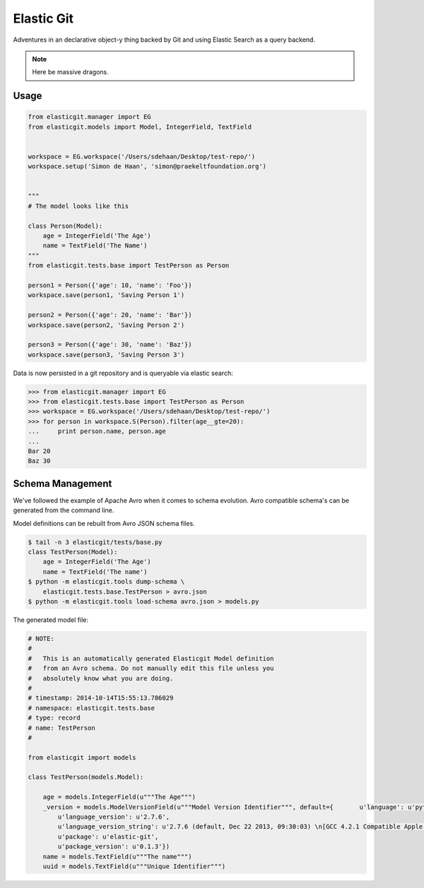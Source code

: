 Elastic Git
===========

Adventures in an declarative object-y thing backed by Git and using Elastic
Search as a query backend.

.. note:: Here be massive dragons.

.. image:: https://travis-ci.org/smn/elastic-git.svg?branch=develop
    :target: https://travis-ci.org/smn/elastic-git

.. image:: https://coveralls.io/repos/smn/elastic-git/badge.png?branch=develop
  :target: https://coveralls.io/r/smn/elastic-git?branch=develop

.. image:: https://readthedocs.org/projects/elastic-git/badge/?version=latest
  :target: https://readthedocs.org/projects/elastic-git/?badge=latest
  :alt: Documentation Status

Usage
-----

.. code-block:: python

    from elasticgit.manager import EG
    from elasticgit.models import Model, IntegerField, TextField


    workspace = EG.workspace('/Users/sdehaan/Desktop/test-repo/')
    workspace.setup('Simon de Haan', 'simon@praekeltfoundation.org')


    """
    # The model looks like this

    class Person(Model):
        age = IntegerField('The Age')
        name = TextField('The Name')
    """
    from elasticgit.tests.base import TestPerson as Person

    person1 = Person({'age': 10, 'name': 'Foo'})
    workspace.save(person1, 'Saving Person 1')

    person2 = Person({'age': 20, 'name': 'Bar'})
    workspace.save(person2, 'Saving Person 2')

    person3 = Person({'age': 30, 'name': 'Baz'})
    workspace.save(person3, 'Saving Person 3')


Data is now persisted in a git repository and is queryable via elastic search:

.. code-block:: python

    >>> from elasticgit.manager import EG
    >>> from elasticgit.tests.base import TestPerson as Person
    >>> workspace = EG.workspace('/Users/sdehaan/Desktop/test-repo/')
    >>> for person in workspace.S(Person).filter(age__gte=20):
    ...     print person.name, person.age
    ...
    Bar 20
    Baz 30


Schema Management
-----------------

We've followed the example of Apache Avro when it comes to schema evolution.
Avro compatible schema's can be generated from the command line.

Model definitions can be rebuilt from Avro JSON schema files.

.. code-block:: bash

    $ tail -n 3 elasticgit/tests/base.py
    class TestPerson(Model):
        age = IntegerField('The Age')
        name = TextField('The name')
    $ python -m elasticgit.tools dump-schema \
        elasticgit.tests.base.TestPerson > avro.json
    $ python -m elasticgit.tools load-schema avro.json > models.py

The generated model file:

.. code-block:: python

    # NOTE:
    #
    #   This is an automatically generated Elasticgit Model definition
    #   from an Avro schema. Do not manually edit this file unless you
    #   absolutely know what you are doing.
    #
    # timestamp: 2014-10-14T15:55:13.786029
    # namespace: elasticgit.tests.base
    # type: record
    # name: TestPerson
    #

    from elasticgit import models

    class TestPerson(models.Model):

        age = models.IntegerField(u"""The Age""")
        _version = models.ModelVersionField(u"""Model Version Identifier""", default={       u'language': u'python',
            u'language_version': u'2.7.6',
            u'language_version_string': u'2.7.6 (default, Dec 22 2013, 09:30:03) \n[GCC 4.2.1 Compatible Apple LLVM 5.0 (clang-500.2.79)]',
            u'package': u'elastic-git',
            u'package_version': u'0.1.3'})
        name = models.TextField(u"""The name""")
        uuid = models.TextField(u"""Unique Identifier""")
